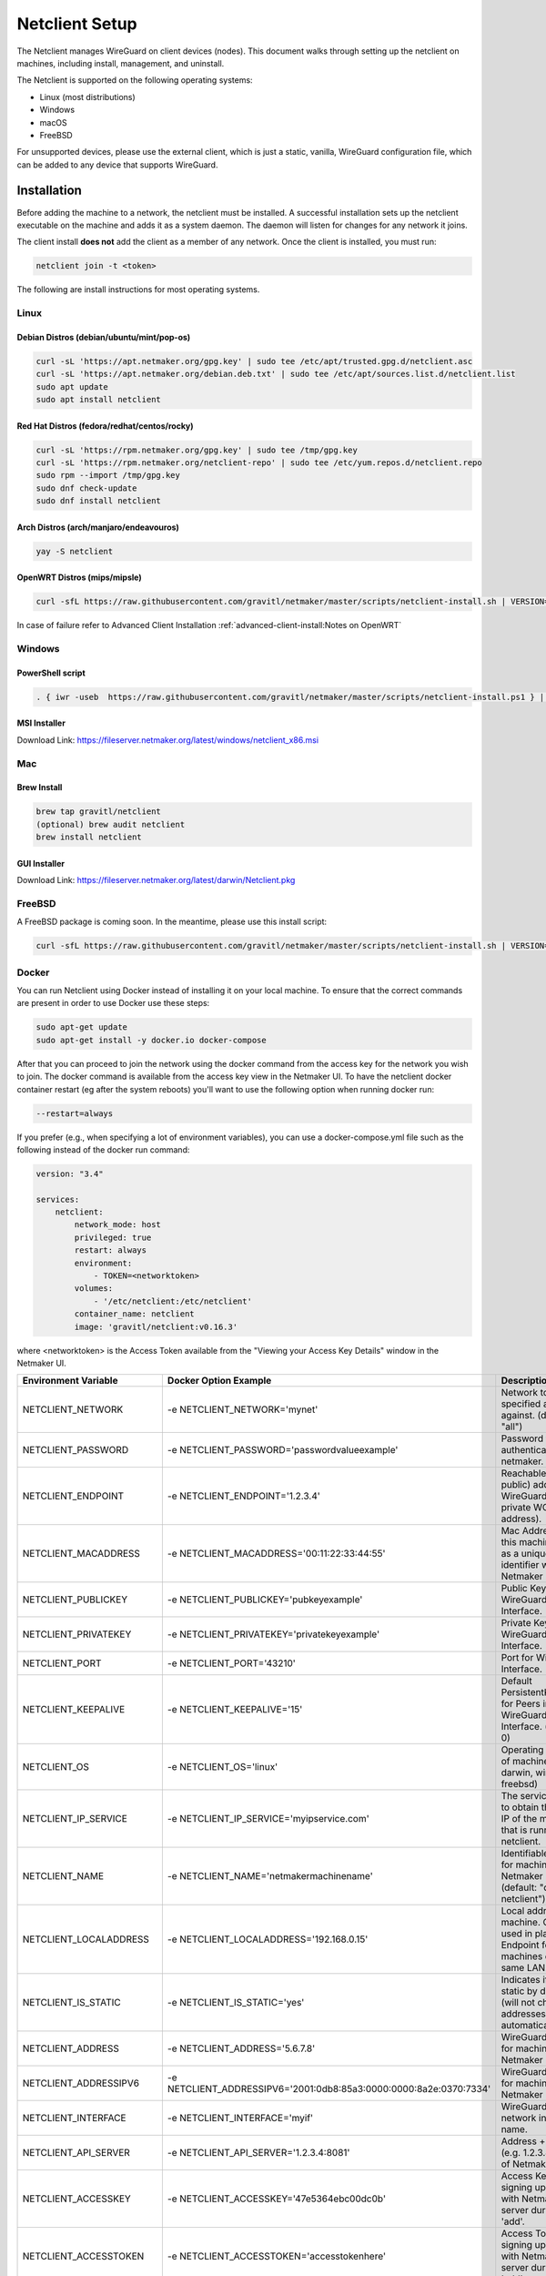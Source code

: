 ================================
Netclient Setup
================================

The Netclient manages WireGuard on client devices (nodes). This document walks through setting up the netclient on machines, including install, management, and uninstall.

The Netclient is supported on the following operating systems:

* Linux (most distributions)
* Windows
* macOS
* FreeBSD

For unsupported devices, please use the external client, which is just a static, vanilla, WireGuard configuration file, which can be added to any device that supports WireGuard.

******************
Installation
******************


Before adding the machine to a network, the netclient must be installed. A successful installation sets up the netclient executable on the machine and adds it as a system daemon. The daemon will listen for changes for any network it joins.

The client install **does not** add the client as a member of any network. Once the client is installed, you must run:

.. code-block::

  netclient join -t <token>

The following are install instructions for most operating systems.

Linux
=============

Debian Distros (debian/ubuntu/mint/pop-os)
------------------------------------------------------

.. code-block::

  curl -sL 'https://apt.netmaker.org/gpg.key' | sudo tee /etc/apt/trusted.gpg.d/netclient.asc
  curl -sL 'https://apt.netmaker.org/debian.deb.txt' | sudo tee /etc/apt/sources.list.d/netclient.list
  sudo apt update
  sudo apt install netclient


Red Hat Distros (fedora/redhat/centos/rocky)
---------------------------------------------------------------------

.. code-block::

  curl -sL 'https://rpm.netmaker.org/gpg.key' | sudo tee /tmp/gpg.key
  curl -sL 'https://rpm.netmaker.org/netclient-repo' | sudo tee /etc/yum.repos.d/netclient.repo
  sudo rpm --import /tmp/gpg.key
  sudo dnf check-update
  sudo dnf install netclient

Arch Distros (arch/manjaro/endeavouros)
------------------------------------------------

.. code-block::

  yay -S netclient

OpenWRT Distros (mips/mipsle)
------------------------------------------------

.. code-block::

  curl -sfL https://raw.githubusercontent.com/gravitl/netmaker/master/scripts/netclient-install.sh | VERSION="<your netmaker version>" sh -

In case of failure refer to Advanced Client Installation :ref:`advanced-client-install:Notes on OpenWRT` 

Windows
===============

PowerShell script
------------------

.. code-block::

  . { iwr -useb  https://raw.githubusercontent.com/gravitl/netmaker/master/scripts/netclient-install.ps1 } | iex; Netclient-Install -version "<your netmaker version>"

MSI Installer
--------------

Download Link: https://fileserver.netmaker.org/latest/windows/netclient_x86.msi 

Mac
============

Brew Install
---------------

.. code-block::

  brew tap gravitl/netclient
  (optional) brew audit netclient
  brew install netclient

GUI Installer
---------------

Download Link: https://fileserver.netmaker.org/latest/darwin/Netclient.pkg

FreeBSD
=============

A FreeBSD package is coming soon. In the meantime, please use this install script:

.. code-block::

  curl -sfL https://raw.githubusercontent.com/gravitl/netmaker/master/scripts/netclient-install.sh | VERSION="<your netmaker version>" sh -

Docker
=============

You can run Netclient using Docker instead of installing it on your local machine.  To ensure that the correct commands are present in order to use Docker use these steps:

.. code-block::

  sudo apt-get update
  sudo apt-get install -y docker.io docker-compose 

After that you can proceed to join the network using the docker command from the access key for the network you wish to join.  The docker command is available from the access key view in the Netmaker UI.  To have the netclient docker container restart (eg after the system reboots) you'll want to use the following option when running docker run:

.. code-block::

  --restart=always


If you prefer (e.g., when specifying a lot of environment variables), you can use a docker-compose.yml file such as the following instead of the docker run command:

.. code-block::

  version: "3.4"

  services:
      netclient:
          network_mode: host
          privileged: true
          restart: always
          environment:
              - TOKEN=<networktoken>
          volumes:
              - '/etc/netclient:/etc/netclient'
          container_name: netclient
          image: 'gravitl/netclient:v0.16.3'

where <networktoken> is the Access Token available from the "Viewing your Access Key Details" window in the Netmaker UI.

=======================	==================================================================	==================================================================================================================================================
Environment Variable   	Docker Option Example                                             	Description                                                                                                                                       
=======================	==================================================================	==================================================================================================================================================
NETCLIENT_NETWORK      	-e NETCLIENT_NETWORK='mynet'                                      	Network to perform specified action against. (default: "all")                                                                                     
NETCLIENT_PASSWORD     	-e NETCLIENT_PASSWORD='passwordvalueexample'                      	Password for authenticating with netmaker.                                                                                                        
NETCLIENT_ENDPOINT     	-e NETCLIENT_ENDPOINT='1.2.3.4'                                   	Reachable (usually public) address for WireGuard (not the private WG address).                                                                    
NETCLIENT_MACADDRESS   	-e NETCLIENT_MACADDRESS='00:11:22:33:44:55'                       	Mac Address for this machine. Used as a unique identifier within Netmaker network.                                                                
NETCLIENT_PUBLICKEY    	-e NETCLIENT_PUBLICKEY='pubkeyexample'                            	Public Key for WireGuard Interface.                                                                                                               
NETCLIENT_PRIVATEKEY   	-e NETCLIENT_PRIVATEKEY='privatekeyexample'                       	Private Key for WireGuard Interface.                                                                                                              
NETCLIENT_PORT         	-e NETCLIENT_PORT='43210'                                         	Port for WireGuard Interface.                                                                                                                     
NETCLIENT_KEEPALIVE    	-e NETCLIENT_KEEPALIVE='15'                                       	Default PersistentKeepAlive for Peers in WireGuard Interface. (default: 0)                                                                        
NETCLIENT_OS           	-e NETCLIENT_OS='linux'                                           	Operating system of machine (linux, darwin, windows, freebsd)                                                                                     
NETCLIENT_IP_SERVICE   	-e NETCLIENT_IP_SERVICE='myipservice.com'                         	The service to call to obtain the public IP of the machine that is running netclient.                                                             
NETCLIENT_NAME         	-e NETCLIENT_NAME='netmakermachinename'                           	Identifiable name for machine within Netmaker network. (default: "do-docs-netclient")                                                             
NETCLIENT_LOCALADDRESS 	-e NETCLIENT_LOCALADDRESS='192.168.0.15'                          	Local address for machine. Can be used in place of Endpoint for machines on the same LAN.                                                         
NETCLIENT_IS_STATIC    	-e NETCLIENT_IS_STATIC='yes'                                      	Indicates if client is static by default (will not change addresses automatically).                                                               
NETCLIENT_ADDRESS      	-e NETCLIENT_ADDRESS='5.6.7.8'                                    	WireGuard address for machine within Netmaker network.                                                                                            
NETCLIENT_ADDRESSIPV6  	-e NETCLIENT_ADDRESSIPV6='2001:0db8:85a3:0000:0000:8a2e:0370:7334'	WireGuard address for machine within Netmaker network.                                                                                            
NETCLIENT_INTERFACE    	-e NETCLIENT_INTERFACE='myif'                                     	WireGuard local network interface name.                                                                                                           
NETCLIENT_API_SERVER   	-e NETCLIENT_API_SERVER='1.2.3.4:8081'                            	Address + API Port (e.g. 1.2.3.4:8081) of Netmaker server.                                                                                        
NETCLIENT_ACCESSKEY    	-e NETCLIENT_ACCESSKEY='47e5364ebc00dc0b'                         	Access Key for signing up machine with Netmaker server during initial 'add'.                                                                      
NETCLIENT_ACCESSTOKEN  	-e NETCLIENT_ACCESSTOKEN='accesstokenhere'                        	Access Token for signing up machine with Netmaker server during initial 'add'.                                                                    
HOST_SERVER            	-e HOST_SERVER='api.example.com'                                  	Host server (domain of API) [Example: api.example.com]. Do not include "http(s)://" use it for the Single Sign-on along with the network parameter
USER_NAME              	-e USER_NAME='myuser'                                             	User name provided upon joins if joining over basic auth is desired.                                                                              
NETCLIENT_LOCALRANGE   	-e NETCLIENT_LOCALRANGE='192.168.1.0/24'                          	Local Range if network is local, for instance 192.168.1.0/24.                                                                                     
NETCLIENT_DNS          	-e NETCLIENT_DNS='yes'                                            	Sets private dns if 'yes'. Ignores if 'no'. Will retrieve from network if unset. (default: "yes")                                                 
NETCLIENT_IS_LOCAL     	-e NETCLIENT_IS_LOCAL='no'                                        	Sets endpoint to local address if 'yes'. Ignores if 'no'. Will retrieve from network if unset.                                                    
NETCLIENT_UDP_HOLEPUNCH	-e NETCLIENT_UDP_HOLEPUNCH='yes'                                  	Turns on udp holepunching if 'yes'. Ignores if 'no'. Will retrieve from network if unset.                                                         
NETCLIENT_IPFORWARDING 	-e NETCLIENT_IPFORWARDING='on'                                    	Sets ip forwarding on if 'on'. Ignores if 'off'. On by default. (default: "on")                                                                   
NETCLIENT_POSTUP       	-e NETCLIENT_POSTUP='postupcommandhere'                           	Sets PostUp command for WireGuard.                                                                                                                
NETCLIENT_POSTDOWN     	-e NETCLIENT_POSTDOWN='postdowncommandhere'                       	Sets PostDown command for WireGuard.                                                                                                              
NETCLIENT_DAEMON       	-e NETCLIENT_DAEMON='on'                                          	Installs daemon if 'on'. Ignores if 'off'. On by default. (default: "on")                                                                         
NETCLIENT_ROAMING      	-e NETCLIENT_ROAMING='yes'                                        	Checks for IP changes if 'yes'. Ignores if 'no'. Yes by default. (default: "yes")                                                                 
VERBOSITY              	-e VERBOSITY='1'                                                  	Netclient Verbosity level 1. (default: false)                                                                                                     
VERBOSITY              	-e VERBOSITY='2'                                                  	Netclient Verbosity level 2. (default: false)                                                                                                     
VERBOSITY              	-e VERBOSITY='3'                                                  	Netclient Verbosity level 3. (default: false)                                                                                                     
VERBOSITY              	-e VERBOSITY='4'                                                  	Netclient Verbosity level 4. (default: false)                                                                                                     
=======================	==================================================================	==================================================================================================================================================

******************
Joining a Network
******************

With a token:

.. code-block::

  netclient join -t <token>

With username/password:

.. code-block::

  netclient join -n <net name> -u <username> -s api.<netmaker domain>
  (example: netclient join -n mynet -u admin -s api.nm.example-domain.io)

With SSO (oauth must be configured):

.. code-block::

  netclient join -n <net name> -s api.<netmaker domain>


Use the -vvv flag if installation fails and report logs.

With docker:

.. code-block::

  docker run -d --network host  --privileged -e TOKEN=<TOKEN> -v /etc/netclient:/etc/netclient --name netclient gravitl/netclient:<CURRENT_VERSION>

*********************
Managing Netclient
*********************

Connecting/Disconnecting from a network:

.. code-block::

  netclient connect -n network
  netclient disconnect -n network

You can also disconnect and reconnect from the UI. Click on the node you want to disconnect/reconnect and click on edit.

On the bottom, you should see a switch labeled connected like this one. toggle the switch to what you like, and hit submit. That client will connect or disconnect accordingly

.. image:: images/disconnect.png
  :width: 80%
  :alt: connect/disconnect button
  :align: center

If you disconnected from the CLI, This switch should be off.

Leave a network:

.. code-block::

  netclient leave -n network

List Networks:

.. code-block::

  netclient list | jq


******************
Uninstalling
******************

Leave a network:

Uninstall from CLI:

.. code-block::

  netclient uninstall

Uninstall using package manager (use equivalent command for your OS):

.. code-block::

  apt remove netclient
